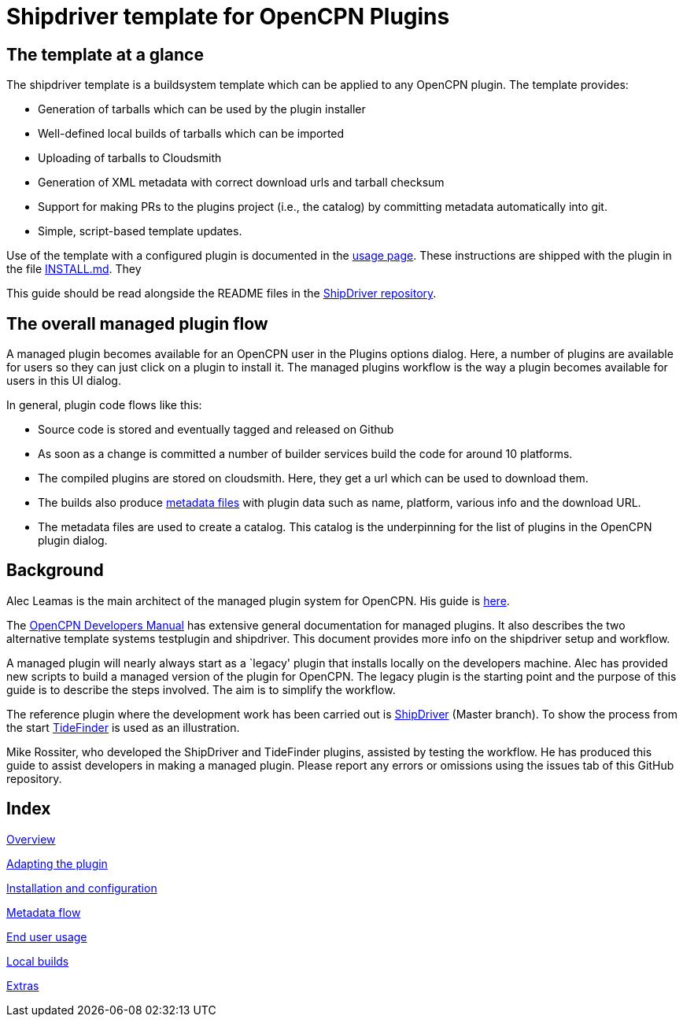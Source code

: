 = Shipdriver template for OpenCPN Plugins

:toc: right
:experimental:

==  The template at a glance

The shipdriver template is a buildsystem template which can be applied to any OpenCPN plugin. The template provides:

* Generation of tarballs which can be used by the plugin installer
* Well-defined local builds of tarballs which can be imported
* Uploading of tarballs to Cloudsmith
* Generation of XML metadata with correct download urls and tarball checksum
* Support for making PRs to the plugins project (i.e., the catalog) by committing metadata automatically into git.
* Simple, script-based template updates.

Use of the template with a configured plugin is documented in the
xref:usage.adoc[usage page]. These instructions are shipped with the
plugin in the file xref:Install.adoc[INSTALL.md]. They 

This guide should be read alongside the README files in the
https://github.com/Rasbats/ShipDriver_pi[ShipDriver repository].

== The overall managed plugin flow

A managed plugin becomes available for an OpenCPN user in the Plugins options dialog. Here, a number of plugins are available for users so they can just click on a plugin to install it. The managed plugins workflow is the way a plugin becomes available for users in this UI dialog.

In general, plugin code flows like this:

* Source code is stored and eventually tagged and released on Github
* As soon as a change is committed a number of builder services build
  the code for around 10 platforms.
* The compiled plugins are stored on cloudsmith. Here, they get a url
  which can be used to download them.
* The builds also produce xref:Metadata-Flow.adoc[metadata files] with
  plugin data such as name, platform, various info and the download URL.
* The metadata files are used to create a catalog. This catalog is the
  underpinning for the list of plugins in the OpenCPN plugin dialog.

== Background

Alec Leamas is the main architect of the managed plugin system for
OpenCPN. His guide is
https://github.com/leamas/OpenCPN/wiki[here].

The xref:ocpn-dev-manual::/pm-overview-deployment.adoc[
OpenCPN Developers Manual] has extensive general documentation for
managed plugins. It also describes the two alternative template systems
testplugin and shipdriver. This document provides more info on the
shipdriver setup and workflow. 

A managed plugin will nearly always start as a `legacy' plugin that
installs locally on the developers machine. Alec has provided new
scripts to build a managed version of the plugin for OpenCPN. The
legacy plugin is the starting point and the purpose of this guide is
to describe the steps involved. The aim is to simplify the workflow.

The reference plugin where the development work has been carried out is
https://github.com/Rasbats/shipdriver_pi[ShipDriver] (Master branch).
To show the process from the start
https://github.com/Rasbats/TideFinder_pi[TideFinder] is used as an
illustration.

Mike Rossiter, who developed the ShipDriver and TideFinder plugins,
assisted by testing the workflow. He has produced this guide to assist
developers in making a managed plugin. Please report any errors or
omissions using the issues tab of this GitHub repository.

== Index

xref:Overview.adoc[Overview]

xref:Plugin-Adaptation.adoc[Adapting the plugin]

xref:InstallConfigure.adoc[Installation and configuration]

xref:Metadata-Flow.adoc[Metadata flow]

xref:usage.adoc[End user usage]

xref:Local-Build.adoc[Local builds]

xref:Useful-Stuff.adoc[Extras]
